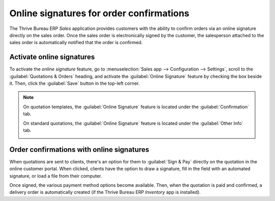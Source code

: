 =========================================
Online signatures for order confirmations
=========================================

The Thrive Bureau ERP *Sales* application provides customers with the ability to confirm orders via an online
signature directly on the sales order. Once the sales order is electronically signed by the
customer, the salesperson attached to the sales order is automatically notified that the order is
confirmed.

Activate online signatures
==========================

To activate the *online signature* feature, go to :menuselection:`Sales app --> Configuration -->
Settings`, scroll to the :guilabel:`Quotations & Orders` heading, and activate the :guilabel:`Online
Signature` feature by checking the box beside it. Then, click the :guilabel:`Save` button in the
top-left corner.

.. image:: get_signature_to_validate/signature-setting.png
   :align: center
   :alt: How to enable online signature in Thrive Bureau ERP Sales settings.

.. note::
   On quotation templates, the :guilabel:`Online Signature` feature is located under the
   :guilabel:`Confirmation` tab.

   .. image:: get_signature_to_validate/signature-confirmation-tab.png
      :align: center
      :alt: How to enable online signature on a quotation template.

   On standard quotations, the :guilabel:`Online Signature` feature is located under the
   :guilabel:`Other Info` tab.

   .. image:: get_signature_to_validate/signature-other-info-tab.png
      :align: center
      :alt: How to enable online signature on standard quotations.

Order confirmations with online signatures
==========================================

When quotations are sent to clients, there's an option for them to :guilabel:`Sign & Pay` directly
on the quotation in the online customer portal. When clicked, clients have the option to draw a
signature, fill in the field with an automated signature, or load a file from their computer.

.. image:: get_signature_to_validate/signature-validate-order.png
   :align: center
   :alt: How to confirm an order with a signature on Thrive Bureau ERP Sales.

Once signed, the various payment method options become available. Then, when the quotation is paid
and confirmed, a delivery order is automatically created (if the Thrive Bureau ERP *Inventory* app is installed).

.. seealso::
   :doc:`/applications/sales/sales/send_quotations/quote_template`
